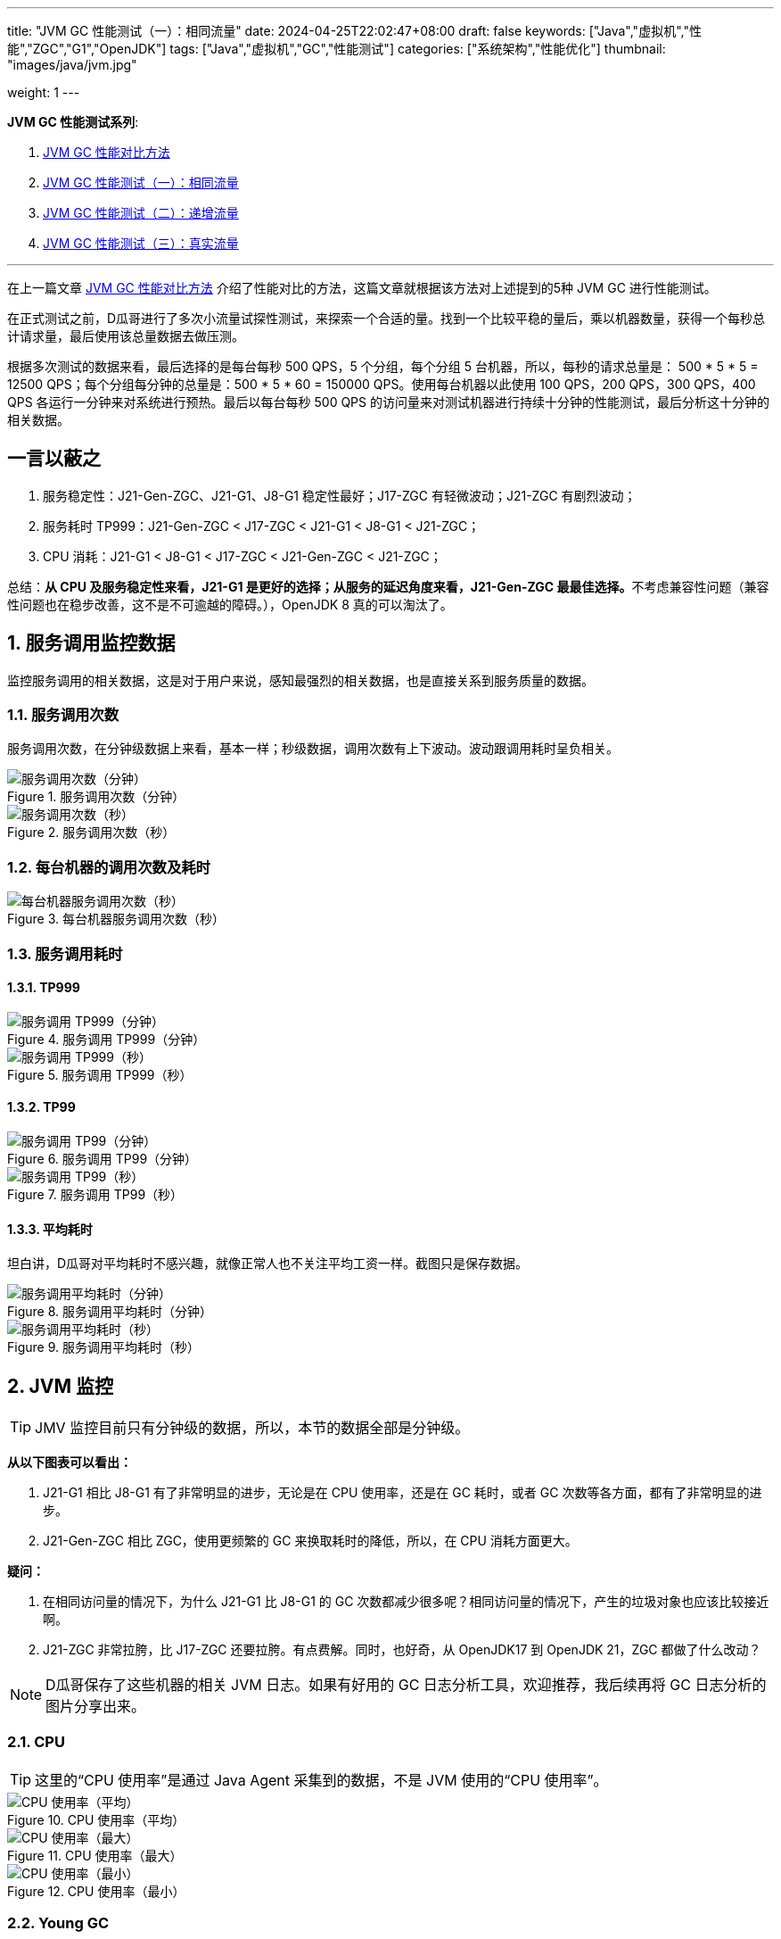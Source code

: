 ---
title: "JVM GC 性能测试（一）：相同流量"
date: 2024-04-25T22:02:47+08:00
draft: false
keywords: ["Java","虚拟机","性能","ZGC","G1","OpenJDK"]
tags: ["Java","虚拟机","GC","性能测试"]
categories: ["系统架构","性能优化"]
thumbnail: "images/java/jvm.jpg"

weight: 1
---

*JVM GC 性能测试系列*:

. https://www.diguage.com/post/gc-performance-comparison-method/[JVM GC 性能对比方法^]
. https://www.diguage.com/post/gc-performance-same-qps/[JVM GC 性能测试（一）：相同流量^]
. https://www.diguage.com/post/gc-performance-incremental-qps/[JVM GC 性能测试（二）：递增流量^]
. https://www.diguage.com/post/gc-performance-real-qps/[JVM GC 性能测试（三）：真实流量^]

'''

在上一篇文章 https://www.diguage.com/post/gc-performance-comparison-method/[JVM GC 性能对比方法^] 介绍了性能对比的方法，这篇文章就根据该方法对上述提到的5种 JVM GC 进行性能测试。

在正式测试之前，D瓜哥进行了多次小流量试探性测试，来探索一个合适的量。找到一个比较平稳的量后，乘以机器数量，获得一个每秒总计请求量，最后使用该总量数据去做压测。

根据多次测试的数据来看，最后选择的是每台每秒 500 QPS，5 个分组，每个分组 5 台机器，所以，每秒的请求总量是：  500 * 5 * 5 = 12500 QPS；每个分组每分钟的总量是：500 * 5 * 60 = 150000 QPS。使用每台机器以此使用 100 QPS，200 QPS，300 QPS，400 QPS 各运行一分钟来对系统进行预热。最后以每台每秒 500 QPS 的访问量来对测试机器进行持续十分钟的性能测试，最后分析这十分钟的相关数据。

== 一言以蔽之

. 服务稳定性：J21-Gen-ZGC、J21-G1、J8-G1 稳定性最好；J17-ZGC 有轻微波动；J21-ZGC 有剧烈波动；
. 服务耗时 TP999：J21-Gen-ZGC < J17-ZGC < J21-G1 < J8-G1 < J21-ZGC；
. CPU 消耗：J21-G1 < J8-G1 < J17-ZGC < J21-Gen-ZGC < J21-ZGC；

总结：**从 CPU 及服务稳定性来看，J21-G1 是更好的选择；从服务的延迟角度来看，J21-Gen-ZGC 最最佳选择。**不考虑兼容性问题（兼容性问题也在稳步改善，这不是不可逾越的障碍。），OpenJDK 8 真的可以淘汰了。

:sectnums:

== 服务调用监控数据

监控服务调用的相关数据，这是对于用户来说，感知最强烈的相关数据，也是直接关系到服务质量的数据。

=== 服务调用次数

服务调用次数，在分钟级数据上来看，基本一样；秒级数据，调用次数有上下波动。波动跟调用耗时呈负相关。

image::/images/gc-performance/api-same-qps-request-minute.jpg[title="服务调用次数（分钟）",alt="服务调用次数（分钟）",{image_attr}]

image::/images/gc-performance/api-same-qps-request-second.jpg[title="服务调用次数（秒）",alt="服务调用次数（秒）",{image_attr}]

=== 每台机器的调用次数及耗时

image::/images/gc-performance/api-per-host.jpg[title="每台机器服务调用次数（秒）",alt="每台机器服务调用次数（秒）",{image_attr}]

=== 服务调用耗时

==== TP999

image::/images/gc-performance/api-same-qps-tp999-minute.jpg[title="服务调用 TP999（分钟）",alt="服务调用 TP999（分钟）",{image_attr}]

image::/images/gc-performance/api-same-qps-tp999-second.jpg[title="服务调用 TP999（秒）",alt="服务调用 TP999（秒）",{image_attr}]

==== TP99

image::/images/gc-performance/api-same-qps-tp99-minute.jpg[title="服务调用 TP99（分钟）",alt="服务调用 TP99（分钟）",{image_attr}]

image::/images/gc-performance/api-same-qps-tp99-second.jpg[title="服务调用 TP99（秒）",alt="服务调用 TP99（秒）",{image_attr}]

==== 平均耗时

坦白讲，D瓜哥对平均耗时不感兴趣，就像正常人也不关注平均工资一样。截图只是保存数据。

image::/images/gc-performance/api-same-qps-avg-minute.jpg[title="服务调用平均耗时（分钟）",alt="服务调用平均耗时（分钟）",{image_attr}]

image::/images/gc-performance/api-same-qps-avg-second.jpg[title="服务调用平均耗时（秒）",alt="服务调用平均耗时（秒）",{image_attr}]

== JVM 监控

TIP: JMV 监控目前只有分钟级的数据，所以，本节的数据全部是分钟级。

*从以下图表可以看出：*

. J21-G1 相比 J8-G1 有了非常明显的进步，无论是在 CPU 使用率，还是在 GC 耗时，或者 GC 次数等各方面，都有了非常明显的进步。
. J21-Gen-ZGC 相比 ZGC，使用更频繁的 GC 来换取耗时的降低，所以，在 CPU 消耗方面更大。

*疑问：*

. 在相同访问量的情况下，为什么 J21-G1 比 J8-G1 的 GC 次数都减少很多呢？相同访问量的情况下，产生的垃圾对象也应该比较接近啊。
. J21-ZGC 非常拉胯，比 J17-ZGC 还要拉胯。有点费解。同时，也好奇，从 OpenJDK17 到 OpenJDK 21，ZGC 都做了什么改动？

NOTE: D瓜哥保存了这些机器的相关 JVM 日志。如果有好用的 GC 日志分析工具，欢迎推荐，我后续再将 GC 日志分析的图片分享出来。

=== CPU

TIP: 这里的“CPU 使用率”是通过 Java Agent 采集到的数据，不是 JVM 使用的“CPU 使用率”。

image::/images/gc-performance/jvm-cpu-avg.jpg[title="CPU 使用率（平均）",alt="CPU 使用率（平均）",{image_attr}]

image::/images/gc-performance/jvm-cpu-max.jpg[title="CPU 使用率（最大）",alt="CPU 使用率（最大）",{image_attr}]

image::/images/gc-performance/jvm-cpu-min.jpg[title="CPU 使用率（最小）",alt="CPU 使用率（最小）",{image_attr}]

[#jvm-young-gc]
=== Young GC

TIP: 本监控将 ZGC（即非分代 ZGC）的 GC 动作都按照 Full GC 处理。所以，J17-ZGC、J21-ZGC 的 GC 统计全部按照 Young GC 来处理。

* 从 GC 次数上来看，J21-ZGC 和 J17-ZGC 的次数最少；其次是 J21-G1、J8-G1。
* 从 GC 耗时上来看，J21-G1 可谓是一骑绝尘，后面依次是：J8-G1、G21-Gen-ZGC、J21-ZGC、J17-ZGC。

==== Young GC 次数

image::/images/gc-performance/jvm-young-gc-avg.jpg[title="JVM Young GC 次数（平均）",alt="JVM Young GC 次数（）",{image_attr}]

image::/images/gc-performance/jvm-young-gc-max.jpg[title="JVM Young GC 次数（最大）",alt="JVM Young GC 次数（最大）",{image_attr}]

image::/images/gc-performance/jvm-young-gc-min.jpg[title="JVM Young GC 次数（最小）",alt="JVM Young GC 次数（最小）",{image_attr}]

==== Young GC 耗时

image::/images/gc-performance/jvm-young-gc-time-avg.jpg[title="JVM Young GC 耗时（平均）",alt="JVM Young GC 耗时（平均）",{image_attr}]

image::/images/gc-performance/jvm-young-gc-time-max.jpg[title="JVM Young GC 耗时（最大）",alt="JVM Young GC 耗时（最大）",{image_attr}]

image::/images/gc-performance/jvm-young-gc-time-min.jpg[title="JVM Young GC 耗时（最小）",alt="JVM Young GC 耗时（最小）",{image_attr}]

=== Full GC

==== Full GC 次数

image::/images/gc-performance/jvm-full-gc-avg.jpg[title="JVM Full GC 次数（平均）",alt="JVM Full GC 次数（平均）",{image_attr}]

image::/images/gc-performance/jvm-full-gc-max.jpg[title="JVM Full GC 次数（最大）",alt="JVM Full GC 次数（最大）",{image_attr}]

image::/images/gc-performance/jvm-full-gc-min.jpg[title="JVM Full GC 次数（最小）",alt="JVM Full GC 次数（最小）",{image_attr}]

==== Full GC 耗时

image::/images/gc-performance/jvm-full-gc-time-avg.jpg[title="JVM Full GC 耗时（平均）",alt="JVM Full GC 耗时（平均）",{image_attr}]

image::/images/gc-performance/jvm-full-gc-time-max.jpg[title="JVM Full GC 耗时（最大）",alt="JVM Full GC 耗时（最大）",{image_attr}]

image::/images/gc-performance/jvm-full-gc-time-min.jpg[title="JVM Full GC 耗时（最小）",alt="JVM Full GC 耗时（最小）",{image_attr}]

=== Heap

image::/images/gc-performance/jvm-heap-avg.jpg[title="JVM 堆内存（平均）",alt="JVM 堆内存（平均）",{image_attr}]

image::/images/gc-performance/jvm-heap-max.jpg[title="JVM 堆内存（最大）",alt="JVM 堆内存（最大）",{image_attr}]

image::/images/gc-performance/jvm-heap-min.jpg[title="JVM 堆内存（最小）",alt="JVM 堆内存（最小）",{image_attr}]

=== 非堆

image::/images/gc-performance/jvm-non-heap.jpg[title="JVM 非堆内存（平均）",alt="JVM 非堆内存（平均）",{image_attr}]

=== 线程数

image::/images/gc-performance/jvm-thead.jpg[title="JVM 线程数（平均）",alt="JVM 线程数（平均）",{image_attr}]

== 系统监控

=== CPU 使用率（秒级）

image::/images/gc-performance/os-cpu-avg-second.jpg[title="系统监控 CPU 使用率（秒级平均）",alt="系统监控 CPU 使用率（秒级平均）",{image_attr}]

image::/images/gc-performance/os-cpu-max-second.jpg[title="系统监控 CPU 使用率（秒级最大）",alt="系统监控 CPU 使用率（秒级最大）",{image_attr}]

image::/images/gc-performance/os-cpu-min-second.jpg[title="系统监控 CPU 使用率（秒级最小）",alt="系统监控 CPU 使用率（秒级最小）",{image_attr}]

=== CPU 使用率（分钟级）

image::/images/gc-performance/os-cpu-avg-minute.jpg[title="系统监控 CPU 使用率（分钟级平均）",alt="系统监控 CPU 使用率（分钟级平均）",{image_attr}]

TIP: 系统监控 CPU 使用率和内存使用率在分钟级的数据，最大、最小和平均区别不大，几乎一致。这里只截图了平均的数据。

image::/images/gc-performance/os-rss-cache-avg.jpg[title="系统监控内存使用率（分钟级平均）",alt="系统监控内存使用率（分钟级平均）",{image_attr}]

:!sectnums:

[#to-be-continued]
== 后话

在测试方法中，D瓜哥提到“将 JMeter 的共享模式设置为所有线程，这样的话，每次发送请求的参数都会不一样。”，在后来的测试中，D瓜哥又尝试将共享模式设置为“当前线程”，却引发了不一样的结果，导致了进一步的思考。先设个谜语，在下一篇测试中，给大家揭晓谜底。

下一篇文章中，D瓜哥将使用逐步增量的方式，探索各个 GC 的极限处理能力，同时对比在极限和超极限访问量的情况下，各个 GC 又是一个什么样的表现。敬请关注： https://www.diguage.com/post/gc-performance-incremental-qps/[JVM GC 性能测试（二）：递增流量^]。
